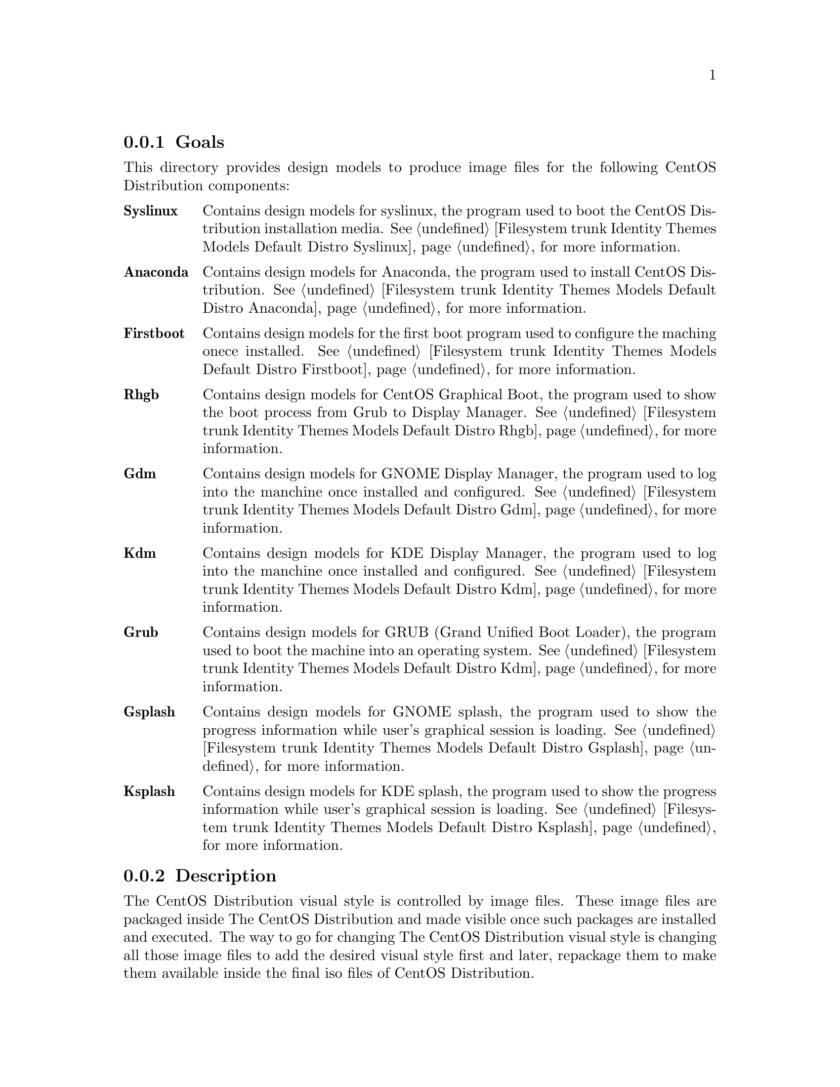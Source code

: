 @subsection Goals

This directory provides design models to produce image files for the
following CentOS Distribution components:

@table @strong
@item Syslinux
Contains design models for syslinux, the program used to boot the
CentOS Distribution installation media. @xref{Filesystem trunk
Identity Themes Models Default Distro Syslinux}, for more information.

@item Anaconda  
Contains design models for Anaconda, the program used to install
CentOS Distribution.  @xref{Filesystem trunk Identity Themes Models
Default Distro Anaconda}, for more information.

@item Firstboot  
Contains design models for the first boot program used to configure
the maching onece installed.  @xref{Filesystem trunk Identity Themes
Models Default Distro Firstboot}, for more information.

@item Rhgb
Contains design models for CentOS Graphical Boot, the program used to
show the boot process from Grub to Display Manager.  @xref{Filesystem
trunk Identity Themes Models Default Distro Rhgb}, for more
information.

@item Gdm  
Contains design models for GNOME Display Manager, the program used to
log into the manchine once installed and configured. @xref{Filesystem
trunk Identity Themes Models Default Distro Gdm}, for more
information.

@item Kdm  
Contains design models for KDE Display Manager, the program used to
log into the manchine once installed and configured. @xref{Filesystem
trunk Identity Themes Models Default Distro Kdm}, for more
information.

@item Grub 
Contains design models for GRUB (Grand Unified Boot Loader), the
program used to boot the machine into an operating system.
@xref{Filesystem trunk Identity Themes Models Default Distro Kdm}, for
more information.

@item Gsplash 
Contains design models for GNOME splash, the program used to show the
progress information while user's graphical session is loading.
@xref{Filesystem trunk Identity Themes Models Default Distro Gsplash},
for more information.

@item Ksplash  
Contains design models for KDE splash, the program used to show the
progress information while user's graphical session is loading.
@xref{Filesystem trunk Identity Themes Models Default Distro Ksplash},
for more information.
@end table
@subsection Description

The CentOS Distribution visual style is controlled by image files.
These image files are packaged inside The CentOS Distribution and made
visible once such packages are installed and executed. The way to go
for changing The CentOS Distribution visual style is changing all
those image files to add the desired visual style first and later,
repackage them to make them available inside the final iso files of
CentOS Distribution.

@subsection Usage

This directory provides organizationl structure to store default
design models for CentOS Themes of CentOS Distribution and so it
should be considered to be used.

When a new component is added to CentOS Distribution, this is the
directory you need to go for specifying design models for image files
inside such component. 

The procedure to follow is creatig a directory for each component
using its very same name (e.g., the directory @file{Anaconda} stores
image files for Anaconda component, the installer program). Inside the
directory, you need to create one scalable vector graphic for each
image file inside the component you want to produce images for. This,
in order to set image dimensions, image file-name, position of
trademarks in the final image, translation markers and whatever common
information you need to have specified in them when rendered by
@command{centos-art} script.

Sometimes, between major releases, image files inside packages can be
added, removed or just change their names. In order to describe such
image files variations, the design models directory structure is
organized in the same way the file variations are introduced (i.e.,
through The CentOS Project Release Schema).  So, each major release of
CentOS Distribution does have its own design model directory structure
in this directory.

When a whole package is removed from one or all CentOS Distribution
major releases, the design models directory structure releated to it
is no longer used.  However it could be very useful for historical
reasons.  Also, someone could feel motivated enough to keep himself
documenting it or supporting it for whatever reason.

@subsection See also

@menu
* Filesystem trunk Identity Themes Models Default::
@end menu
